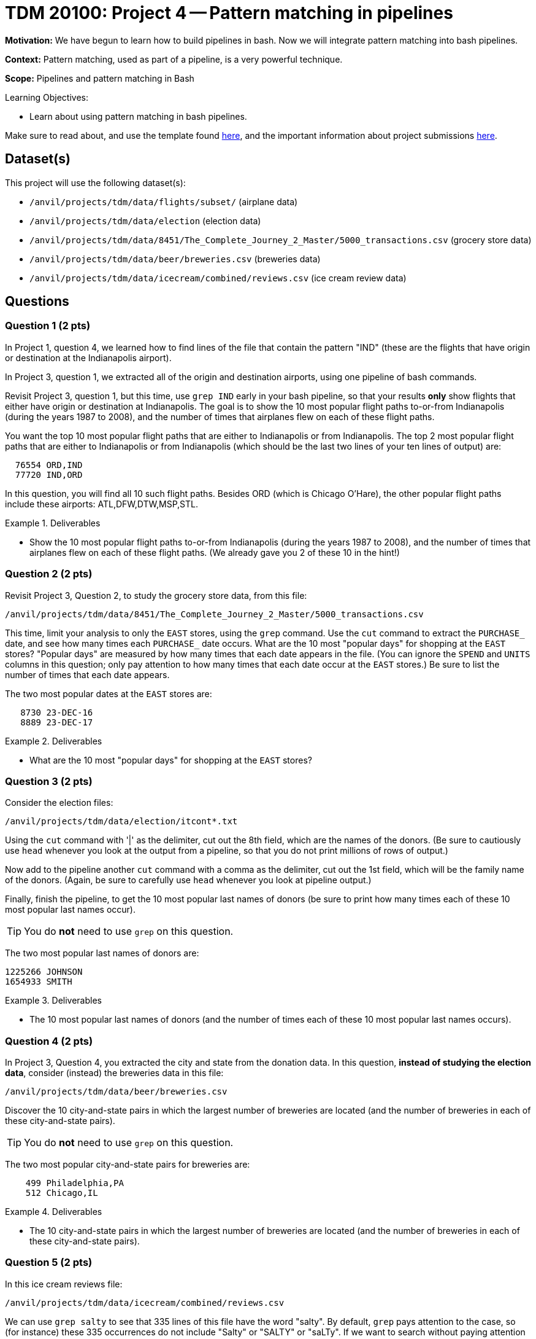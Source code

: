 = TDM 20100: Project 4 -- Pattern matching in pipelines

**Motivation:**  We have begun to learn how to build pipelines in bash.  Now we will integrate pattern matching into bash pipelines.

**Context:** Pattern matching, used as part of a pipeline, is a very powerful technique.

**Scope:** Pipelines and pattern matching in Bash

.Learning Objectives:
****
- Learn about using pattern matching in bash pipelines.
****

Make sure to read about, and use the template found xref:templates.adoc[here], and the important information about project submissions xref:submissions.adoc[here].

== Dataset(s)

This project will use the following dataset(s):

- `/anvil/projects/tdm/data/flights/subset/` (airplane data)
- `/anvil/projects/tdm/data/election` (election data)
- `/anvil/projects/tdm/data/8451/The_Complete_Journey_2_Master/5000_transactions.csv` (grocery store data)
- `/anvil/projects/tdm/data/beer/breweries.csv` (breweries data)
- `/anvil/projects/tdm/data/icecream/combined/reviews.csv` (ice cream review data)

== Questions

=== Question 1 (2 pts)

In Project 1, question 4, we learned how to find lines of the file that contain the pattern "IND" (these are the flights that have origin or destination at the Indianapolis airport).

In Project 3, question 1, we extracted all of the origin and destination airports, using one pipeline of bash commands.

Revisit Project 3, question 1, but this time, use `grep IND` early in your bash pipeline, so that your results *only* show flights that either have origin or destination at Indianapolis.  The goal is to show the 10 most popular flight paths to-or-from Indianapolis (during the years 1987 to 2008), and the number of times that airplanes flew on each of these flight paths.

[HINT]
====
You want the top 10 most popular flight paths that are either to Indianapolis or from Indianapolis.  The top 2 most popular flight paths that are either to Indianapolis or from Indianapolis (which should be the last two lines of your ten lines of output) are:

[source, bash]
----
  76554 ORD,IND
  77720 IND,ORD
----

In this question, you will find all 10 such flight paths.  Besides ORD (which is Chicago O'Hare), the other popular flight paths include these airports: ATL,DFW,DTW,MSP,STL.
====

.Deliverables
====
- Show the 10 most popular flight paths to-or-from Indianapolis (during the years 1987 to 2008), and the number of times that airplanes flew on each of these flight paths.  (We already gave you 2 of these 10 in the hint!)
====

=== Question 2 (2 pts)

Revisit Project 3, Question 2, to study the grocery store data, from this file:

`/anvil/projects/tdm/data/8451/The_Complete_Journey_2_Master/5000_transactions.csv`

This time, limit your analysis to only the `EAST` stores, using the `grep` command.  Use the `cut` command to extract the `PURCHASE_` date, and see how many times each `PURCHASE_` date occurs.  What are the 10 most "popular days" for shopping at the `EAST` stores?  "Popular days" are measured by how many times that each date appears in the file.  (You can ignore the `SPEND` and `UNITS` columns in this question; only pay attention to how many times that each date occur at the `EAST` stores.)  Be sure to list the number of times that each date appears.

[HINT]
====
The two most popular dates at the `EAST` stores are:

[source, bash]
----
   8730 23-DEC-16
   8889 23-DEC-17
----
====

.Deliverables
====
- What are the 10 most "popular days" for shopping at the `EAST` stores?
====

=== Question 3 (2 pts)

Consider the election files:

`/anvil/projects/tdm/data/election/itcont*.txt`

Using the `cut` command with '|' as the delimiter, cut out the 8th field, which are the names of the donors.  (Be sure to cautiously use `head` whenever you look at the output from a pipeline, so that you do not print millions of rows of output.)

Now add to the pipeline another `cut` command with a comma as the delimiter, cut out the 1st field, which will be the family name of the donors.  (Again, be sure to carefully use `head` whenever you look at pipeline output.)

Finally, finish the pipeline, to get the 10 most popular last names of donors (be sure to print how many times each of these 10 most popular last names occur).

[TIP]
====
You do *not* need to use `grep` on this question.
====


[HINT]
====
The two most popular last names of donors are:

[source, bash]
----
1225266 JOHNSON
1654933 SMITH
----
====


.Deliverables
====
- The 10 most popular last names of donors (and the number of times each of these 10 most popular last names occurs).
====

=== Question 4 (2 pts)

In Project 3, Question 4, you extracted the city and state from the donation data.  In this question, *instead of studying the election data*, consider (instead) the breweries data in this file:

`/anvil/projects/tdm/data/beer/breweries.csv`

Discover the 10 city-and-state pairs in which the largest number of breweries are located (and the number of breweries in each of these city-and-state pairs).

[TIP]
====
You do *not* need to use `grep` on this question.
====

[HINT]
====
The two most popular city-and-state pairs for breweries are:

[source, bash]
----
    499 Philadelphia,PA
    512 Chicago,IL
----
====


.Deliverables
====
- The 10 city-and-state pairs in which the largest number of breweries are located (and the number of breweries in each of these city-and-state pairs).
====

=== Question 5 (2 pts)

In this ice cream reviews file:

`/anvil/projects/tdm/data/icecream/combined/reviews.csv`

We can use `grep salty` to see that 335 lines of this file have the word "salty".  By default, `grep` pays attention to the case, so (for instance) these 335 occurrences do not include "Salty" or "SALTY" or "saLTy".  If we want to search without paying attention to the case, we will get more occurrences of the pattern.  In this case, `grep -i salty` allows us to see that 350 lines of this file have the word "salty" when we do not pay attention to the case.  The "-i" stands for a case-insensitive search.

Similarly, there are 1972 lines that include the exact pattern "sweet", but if use a case-insensitive search, there are 2080 lines that include the pattern "sweet" without paying attention to case.

How many lines of the file include the exact pattern "chocolate"?

How many lines of the file include the pattern "chocolate" as a case-insensitive search, in other words, without paying attention to the case?

.Deliverables
====
- The number of lines of the file that include the exact pattern "chocolate".
- The number of lines of the file that include the pattern "chocolate" as a case-insensitive search, in other words, without paying attention to the case.
====

== Submitting your Work

You now have some experience using pattern matching inside pipelines of bash commands!  Your skills from one project to the next are growing!  Please refer back to previous projects, and ask questions anytime that you need advice or help!

.Items to submit
====
- firstname-lastname-project4.ipynb
====

[WARNING]
====
You _must_ double check your `.ipynb` after submitting it in gradescope. A _very_ common mistake is to assume that your `.ipynb` file has been rendered properly and contains your code, comments (in markdown or with hashtags), and code output, even though it may not. **Please** take the time to double check your work. See xref:submissions.adoc[the instructions on how to double check your submission].

You **will not** receive full credit if your `.ipynb` file submitted in Gradescope does not **show** all of the information you expect it to, including the output for each question result (i.e., the results of running your code), and also comments about your work on each question. Please ask a TA if you need help with this.  Please do not wait until Friday afternoon or evening to complete and submit your work.
====
